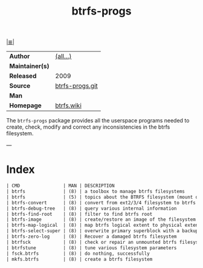 # File          : cix-btrfs-progs.org
# Created       : <2016-11-07 Mon 21:47:58 GMT>
# Modified      : <2018-3-07 Wed 23:10:39 GMT> Sharlatan
# Author        : sharlatan
# Maintainer(s) :
# Sinopsis      : Userspace programs for btrfs

#+OPTIONS: num:nil

[[file:../cix-main.org][|≣|]]
#+TITLE: btrfs-progs
|                 |                 |
|-----------------+-----------------|
| *Author*        | [[https://github.com/kdave/btrfs-progs/graphs/contributors][(all...)]]        |
| *Maintainer(s)* |                 |
| *Released*      | 2009            |
| *Source*        | [[https://github.com/kdave/btrfs-progs][btrfs-progs.git]] |
| *Man*           |                 |
| *Homepage*      | [[https://btrfs.wiki.kernel.org/index.php/Main_Page][btrfs.wiki]]      |
|-----------------+-----------------|

The =btrfs-progs= package provides all the userspace programs needed to create,
check, modify and correct any inconsistencies in the btrfs filesystem.

---
* Index
#+BEGIN_SRC sh  :results value org output replace :exports results
../cix-stat.sh mandoc btrfs-progs
#+END_SRC

#+RESULTS:
#+BEGIN_SRC org
| CMD                | MAN | DESCRIPTION                                               |
| btrfs              | (8) | a toolbox to manage btrfs filesystems                     |
| btrfs              | (5) | topics about the BTRFS filesystem (mount options, supp... |
| btrfs-convert      | (8) | convert from ext2/3/4 filesystem to btrfs in-place        |
| btrfs-debug-tree   | (8) | query various internal information                        |
| btrfs-find-root    | (8) | filter to find btrfs root                                 |
| btrfs-image        | (8) | create/restore an image of the filesystem                 |
| btrfs-map-logical  | (8) | map btrfs logical extent to physical extent               |
| btrfs-select-super | (8) | overwrite primary superblock with a backup copy           |
| btrfs-zero-log     | (8) | Recover a damaged btrfs filesystem                        |
| btrfsck            | (8) | check or repair an unmounted btrfs filesystem             |
| btrfstune          | (8) | tune various filesystem parameters                        |
| fsck.btrfs         | (8) | do nothing, successfully                                  |
| mkfs.btrfs         | (8) | create a btrfs filesystem                                 |
#+END_SRC

# End of cix-btrfs-progs.org
